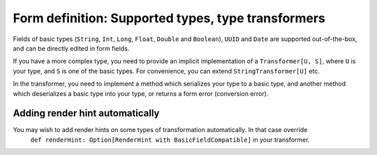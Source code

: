 Form definition: Supported types, type transformers
===================================================

Fields of basic types (``String``, ``Int``, ``Long``, ``Float``, ``Double`` and ``Boolean``), ``UUID`` and ``Date``
are supported out-of-the-box, and can be directly edited in form fields.

If you have a more complex type, you need to provide an implicit implementation of a ``Transformer[U, S]``,
where ``U`` is your type, and ``S`` is one of the basic types. For convenience, you can extend
``StringTransformer[U]`` etc.

In the transformer, you need to implement a method which serializes your type to a basic type, and another
method which deserializes a basic type into your type, or returns a form error (conversion error).

Adding render hint automatically
--------------------------------

You may wish to add render hints on some types of transformation automatically. In that case override
 ``def renderHint: Option[RenderHint with BasicFieldCompatible]`` in your transformer.